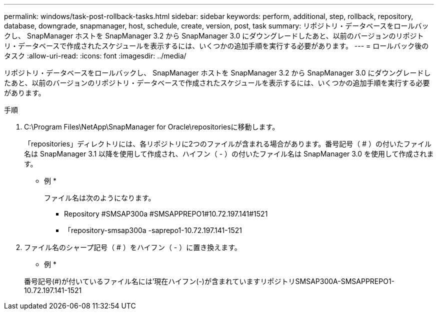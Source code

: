 ---
permalink: windows/task-post-rollback-tasks.html 
sidebar: sidebar 
keywords: perform, additional, step, rollback, repository, database, downgrade, snapmanager, host, schedule, create, version, post, task 
summary: リポジトリ・データベースをロールバックし、 SnapManager ホストを SnapManager 3.2 から SnapManager 3.0 にダウングレードしたあと、以前のバージョンのリポジトリ・データベースで作成されたスケジュールを表示するには、いくつかの追加手順を実行する必要があります。 
---
= ロールバック後のタスク
:allow-uri-read: 
:icons: font
:imagesdir: ../media/


[role="lead"]
リポジトリ・データベースをロールバックし、 SnapManager ホストを SnapManager 3.2 から SnapManager 3.0 にダウングレードしたあと、以前のバージョンのリポジトリ・データベースで作成されたスケジュールを表示するには、いくつかの追加手順を実行する必要があります。

.手順
. C:\Program Files\NetApp\SnapManager for Oracle\repositoriesに移動します。
+
「repositories」ディレクトリには、各リポジトリに2つのファイルが含まれる場合があります。番号記号（ # ）の付いたファイル名は SnapManager 3.1 以降を使用して作成され、ハイフン（ - ）の付いたファイル名は SnapManager 3.0 を使用して作成されます。

+
* 例 *

+
ファイル名は次のようになります。

+
** Repository #SMSAP300a #SMSAPPREPO1#10.72.197.141#1521
** 「repository-smsap300a -saprepo1-10.72.197.141-1521


. ファイル名のシャープ記号（ # ）をハイフン（ - ）に置き換えます。
+
* 例 *

+
番号記号(#)が付いているファイル名には'現在ハイフン(-)が含まれていますリポジトリSMSAP300A-SMSAPPREPO1-10.72.197.141-1521


